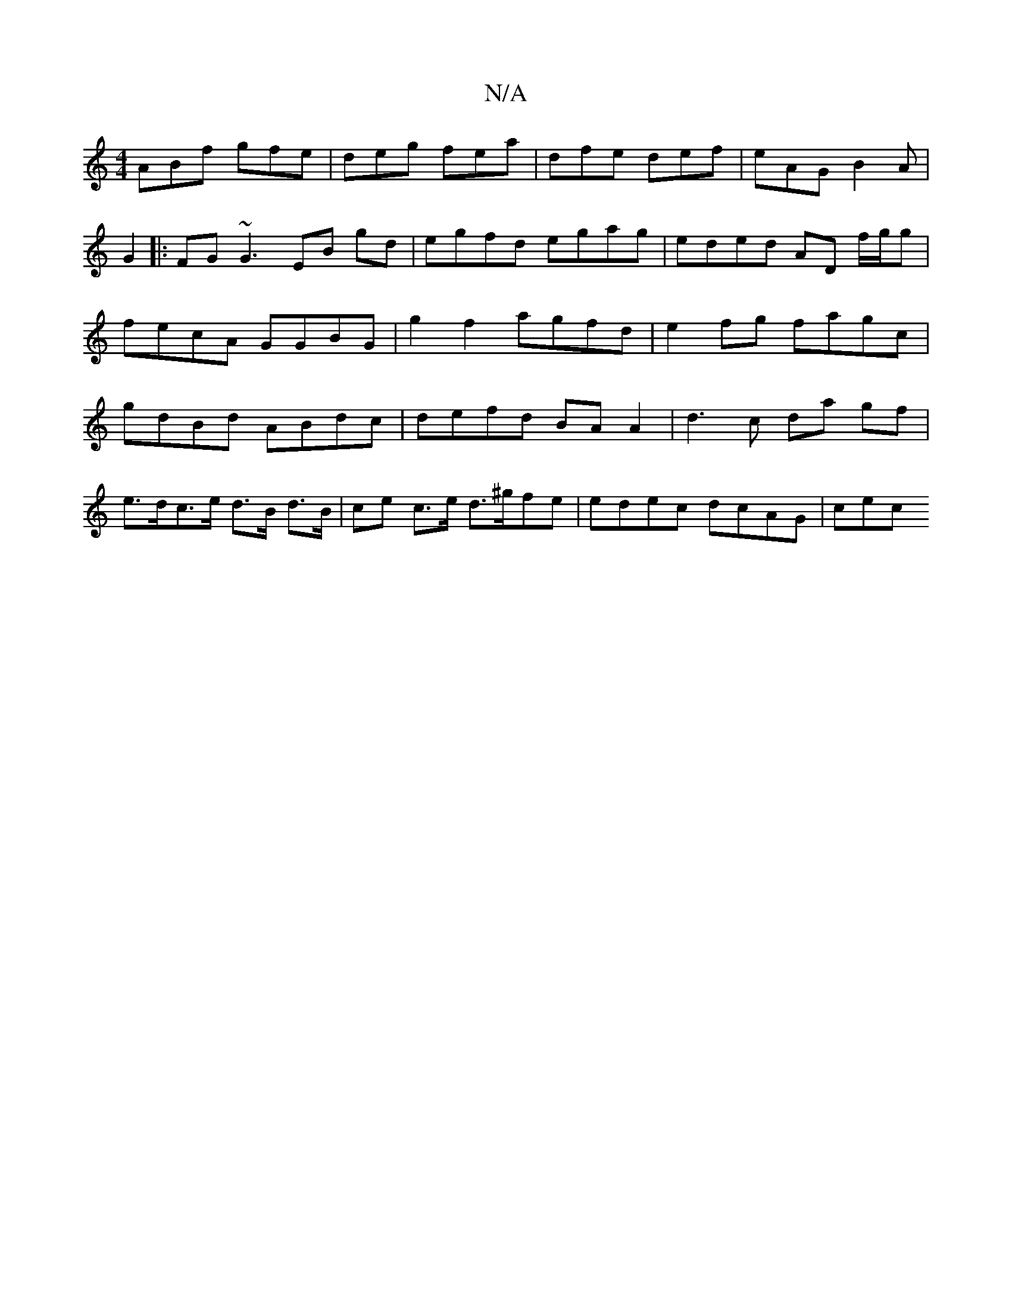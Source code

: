 X:1
T:N/A
M:4/4
R:N/A
K:Cmajor
 ABf gfe | deg fea | dfe def | eAG B2A | G2|: FG~G3 EB gd|egfd egag|eded AD f/g/g | fecA GGBG | g2f2 agfd | e2fg fagc |gdBd ABdc|defd BA A2 | d3c da gf|
e>dc>e d>B d>B | ce c>e d>^gfe| edec dcAG | cec